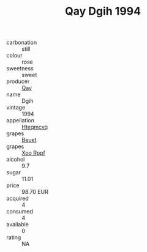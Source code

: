 :PROPERTIES:
:ID:                     04ca1099-0eb5-4dde-8432-e2ca9f3bbcab
:END:
#+TITLE: Qay Dgih 1994

- carbonation :: still
- colour :: rose
- sweetness :: sweet
- producer :: [[id:c8fd643f-17cf-4963-8cdb-3997b5b1f19c][Qay]]
- name :: Dgih
- vintage :: 1994
- appellation :: [[id:a8de29ee-8ff1-4aea-9510-623357b0e4e5][Hteqmcvq]]
- grapes :: [[id:9cb04c77-1c20-42d3-bbca-f291e87937bc][Beuet]]
- grapes :: [[id:4b330cbb-3bc3-4520-af0a-aaa1a7619fa3][Xoo Rppf]]
- alcohol :: 9.7
- sugar :: 11.01
- price :: 98.70 EUR
- acquired :: 4
- consumed :: 4
- available :: 0
- rating :: NA



